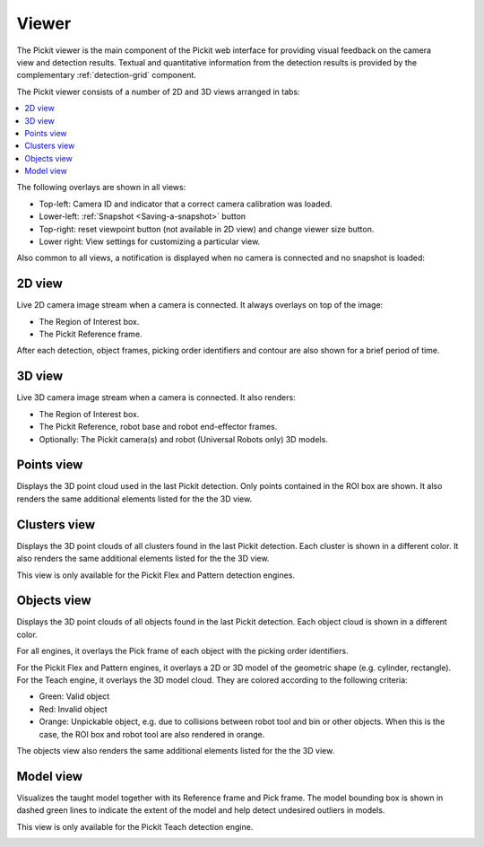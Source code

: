 .. _Viewer:

Viewer
------

The Pickit viewer is the main component of the Pickit web interface
for providing visual feedback on the camera view and detection results.
Textual and quantitative information from the detection results is
provided by the complementary :ref:`detection-grid` component.

The Pickit viewer consists of a number of 2D and 3D views arranged in
tabs:

.. contents::
    :backlinks: top
    :local:
    :depth: 1

The following overlays are shown in all views:

-  Top-left: Camera ID and indicator that a correct camera calibration
   was loaded.
-  Lower-left: :ref:`Snapshot <Saving-a-snapshot>`
   button 
-  Top-right: reset viewpoint button (not available
   in 2D view) and change viewer size button.
-  Lower right: View settings for
   customizing a particular view.

.. image:: /assets/images/Documentation/viewer-21-objects.png

Also common to all views, a notification is displayed when no camera is
connected and no snapshot is loaded:

.. image:: /assets/images/Documentation/no-connected-camera-21.png

.. _2d-view:

2D view
~~~~~~~

Live 2D camera image stream when a camera is connected. It always
overlays on top of the image:

-  The Region of Interest box.
-  The Pickit Reference frame.

After each detection, object frames, picking order identifiers and
contour are also shown for a brief period of time.

.. image:: /assets/images/Documentation/viewer-21-2d.png

.. _3d-view:

3D view
~~~~~~~

Live 3D camera image stream when a camera is connected. It also renders:

-  The Region of Interest box.
-  The Pickit Reference, robot base and robot end-effector frames.
-  Optionally: The Pickit camera(s) and robot (Universal Robots only)
   3D models.

.. image:: /assets/images/Documentation/viewer-21-3d.png

.. _points-view:

Points view
~~~~~~~~~~~

Displays the 3D point cloud used in the last Pickit detection. Only
points contained in the ROI box are shown. It also renders the same
additional elements listed for the the 3D view.

.. image:: /assets/images/Documentation/viewer-21-points.png

.. _clusters-view:

Clusters view
~~~~~~~~~~~~~

Displays the 3D point clouds of all clusters found in the last Pickit
detection. Each cluster is shown in a different color. It also renders
the same additional elements listed for the the 3D view.

This view is only available for the Pickit Flex and Pattern detection
engines.

.. image:: /assets/images/Documentation/viewer-21-clusters.png

.. _objects-view:

Objects view
~~~~~~~~~~~~

Displays the 3D point clouds of all objects found in the last Pickit
detection. Each object cloud is shown in a different color. 

For all engines, it overlays the Pick frame of each object with
the picking order identifiers.

For the Pickit Flex and Pattern engines, it overlays a 2D or 3D model
of the geometric shape (e.g. cylinder, rectangle). For the Teach engine,
it overlays the 3D model cloud. They are colored according to the
following criteria:

-  Green: Valid object
-  Red: Invalid object
-  Orange: Unpickable object, e.g. due to collisions between robot tool
   and bin or other objects. When this is the case, the ROI box and
   robot tool are also rendered in orange. 

The objects view also renders the same additional elements listed for
the the 3D view.

.. image:: /assets/images/Documentation/viewer-21-objects.png

.. _model-view:

Model view
~~~~~~~~~~

Visualizes the taught model together with its Reference frame and Pick
frame. The model bounding box is shown in dashed green lines to indicate
the extent of the model and help detect undesired outliers in models.

This view is only available for the Pickit Teach detection engine.

.. image:: /assets/images/Documentation/viewer-21-model.png